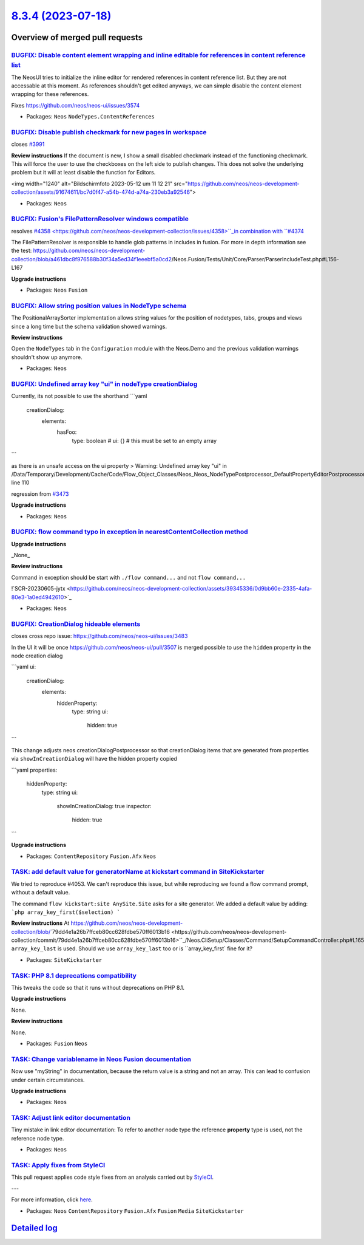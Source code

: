 `8.3.4 (2023-07-18) <https://github.com/neos/neos-development-collection/releases/tag/8.3.4>`_
==============================================================================================

Overview of merged pull requests
~~~~~~~~~~~~~~~~~~~~~~~~~~~~~~~~

`BUGFIX: Disable content element wrapping and inline editable for references in content reference list <https://github.com/neos/neos-development-collection/pull/4399>`_
------------------------------------------------------------------------------------------------------------------------------------------------------------------------

The NeosUI tries to initialize the inline editor for rendered references in content reference list. But they are not accessable at this moment. As references shouldn't get edited anyways, we can simple disable the content element wrapping for these references.

Fixes https://github.com/neos/neos-ui/issues/3574

* Packages: ``Neos`` ``NodeTypes.ContentReferences``

`BUGFIX: Disable publish checkmark for new pages in workspace <https://github.com/neos/neos-development-collection/pull/4277>`_
-------------------------------------------------------------------------------------------------------------------------------

closes `#3991 <https://github.com/neos/neos-development-collection/issues/3991>`_

**Review instructions**
If the document is new, I show a small disabled checkmark instead of the functioning checkmark. This will force the user to use the checkboxes on the left side to publish changes. 
This does not solve the underlying problem but it will at least disable the function for Editors. 

<img width="1240" alt="Bildschirmfoto 2023-05-12 um 11 12 21" src="https://github.com/neos/neos-development-collection/assets/91674611/bc7d0f47-a54b-474d-a74a-230eb3a92546">


* Packages: ``Neos``

`BUGFIX: Fusion's FilePatternResolver windows compatible <https://github.com/neos/neos-development-collection/pull/4359>`_
--------------------------------------------------------------------------------------------------------------------------

resolves `#4358 <https://github.com/neos/neos-development-collection/issues/4358>``_in combination with ``#4374 <https://github.com/neos/neos-development-collection/issues/4374>`_


The FilePatternResolver is responsible to handle glob patterns in includes in fusion.
For more in depth information see the test: https://github.com/neos/neos-development-collection/blob/`a461dbc8f976588b30f34a5ed34f1eeebf5a0cd2 <https://github.com/neos/neos-development-collection/commit/a461dbc8f976588b30f34a5ed34f1eeebf5a0cd2>`_/Neos.Fusion/Tests/Unit/Core/Parser/ParserIncludeTest.php#L156-L167

**Upgrade instructions**


* Packages: ``Neos`` ``Fusion``

`BUGFIX: Allow string position values in NodeType schema <https://github.com/neos/neos-development-collection/pull/4209>`_
--------------------------------------------------------------------------------------------------------------------------

The PositionalArraySorter implementation allows string values for the position of nodetypes, tabs, groups and views since a long time but the schema validation showed warnings.

**Review instructions**

Open the ``NodeTypes`` tab in the ``Configuration`` module with the Neos.Demo and the previous validation warnings shouldn't show up anymore.


* Packages: ``Neos``

`BUGFIX: Undefined array key "ui" in nodeType creationDialog <https://github.com/neos/neos-development-collection/pull/4288>`_
------------------------------------------------------------------------------------------------------------------------------

Currently, its not possible to use the shorthand
```yaml
    creationDialog:
      elements:
        hasFoo:
          type: boolean
          # ui: {} # this must be set to an empty array
```

as there is an unsafe access on the ui property
> Warning: Undefined array key "ui" in /Data/Temporary/Development/Cache/Code/Flow_Object_Classes/Neos_Neos_NodeTypePostprocessor_DefaultPropertyEditorPostprocessor.php line 110



regression from `#3473 <https://github.com/neos/neos-development-collection/issues/3473>`_

**Upgrade instructions**


* Packages: ``Neos``

`BUGFIX: flow command typo in exception in nearestContentCollection method <https://github.com/neos/neos-development-collection/pull/4306>`_
--------------------------------------------------------------------------------------------------------------------------------------------

**Upgrade instructions**

_None_

**Review instructions**

Command in exception should be start with ``./flow command...`` and not ``flow command...``

!`SCR-20230605-jytx <https://github.com/neos/neos-development-collection/assets/39345336/0d9bb60e-2335-4afa-80e3-1a0ed4942610>`_



* Packages: ``Neos``

`BUGFIX: CreationDialog hideable elements <https://github.com/neos/neos-development-collection/pull/4297>`_
-----------------------------------------------------------------------------------------------------------

closes cross repo issue: https://github.com/neos/neos-ui/issues/3483

In the UI it will be once https://github.com/neos/neos-ui/pull/3507 is merged possible to use the ``hidden`` property in the node creation dialog

```yaml
ui:
  creationDialog:
    elements:
      hiddenProperty:
        type: string
        ui:
          hidden: true
```

This change adjusts neos creationDialogPostprocessor so that creationDialog items that are generated from properties via ``showInCreationDialog`` will have the hidden property copied

```yaml
properties:
  hiddenProperty:
    type: string
    ui:
      showInCreationDialog: true
      inspector:
        hidden: true
```

**Upgrade instructions**


* Packages: ``ContentRepository`` ``Fusion.Afx`` ``Neos``

`TASK: add default value for generatorName at kickstart command in SiteKickstarter <https://github.com/neos/neos-development-collection/pull/4214>`_
----------------------------------------------------------------------------------------------------------------------------------------------------

We tried to reproduce #4053.
We can't reproduce this issue, but while reproducing we found a flow command prompt, without a default value.

The command ``flow kickstart:site AnySite.Site`` asks for a site generator.
We added a default value by adding: 
```php
array_key_first($selection)
```

**Review instructions**
At https://github.com/neos/neos-development-collection/blob/`79dd4e1a26b7ffceb80cc628fdbe570ff6013b16 <https://github.com/neos/neos-development-collection/commit/79dd4e1a26b7ffceb80cc628fdbe570ff6013b16>``_/Neos.CliSetup/Classes/Command/SetupCommandController.php#L165 ``array_key_last`` is used. Should we use ``array_key_last`` too or is ``array_key_first` fine for it?


* Packages: ``SiteKickstarter``

`TASK: PHP 8.1 deprecations compatibility <https://github.com/neos/neos-development-collection/pull/4352>`_
-----------------------------------------------------------------------------------------------------------

This tweaks the code so that it runs without deprecations on PHP 8.1.

**Upgrade instructions**

None.

**Review instructions**

None.


* Packages: ``Fusion`` ``Neos``

`TASK: Change variablename in Neos Fusion documentation <https://github.com/neos/neos-development-collection/pull/4367>`_
-------------------------------------------------------------------------------------------------------------------------

Now use "myString" in documentation, because the return value is a string and not an array. This can lead to confusion under certain circumstances.

**Upgrade instructions**


* Packages: ``Neos``

`TASK: Adjust link editor documentation <https://github.com/neos/neos-development-collection/pull/4210>`_
---------------------------------------------------------------------------------------------------------

Tiny mistake in link editor documentation:
To refer to another node type the reference **property** type is used, not the reference node type.


* Packages: ``Neos``

`TASK: Apply fixes from StyleCI <https://github.com/neos/neos-development-collection/pull/4138>`_
-------------------------------------------------------------------------------------------------

This pull request applies code style fixes from an analysis carried out by `StyleCI <https://github.styleci.io>`_.

---

For more information, click `here <https://github.styleci.io/analyses/o72VmP>`_.

* Packages: ``Neos`` ``ContentRepository`` ``Fusion.Afx`` ``Fusion`` ``Media`` ``SiteKickstarter``

`Detailed log <https://github.com/neos/neos-development-collection/compare/8.3.3...8.3.4>`_
~~~~~~~~~~~~~~~~~~~~~~~~~~~~~~~~~~~~~~~~~~~~~~~~~~~~~~~~~~~~~~~~~~~~~~~~~~~~~~~~~~~~~~~~~~~
